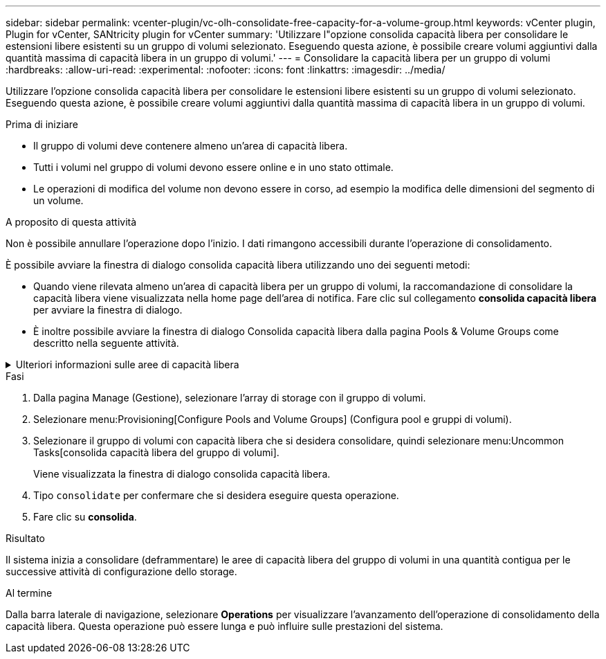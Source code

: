 ---
sidebar: sidebar 
permalink: vcenter-plugin/vc-olh-consolidate-free-capacity-for-a-volume-group.html 
keywords: vCenter plugin, Plugin for vCenter, SANtricity plugin for vCenter 
summary: 'Utilizzare l"opzione consolida capacità libera per consolidare le estensioni libere esistenti su un gruppo di volumi selezionato. Eseguendo questa azione, è possibile creare volumi aggiuntivi dalla quantità massima di capacità libera in un gruppo di volumi.' 
---
= Consolidare la capacità libera per un gruppo di volumi
:hardbreaks:
:allow-uri-read: 
:experimental: 
:nofooter: 
:icons: font
:linkattrs: 
:imagesdir: ../media/


[role="lead"]
Utilizzare l'opzione consolida capacità libera per consolidare le estensioni libere esistenti su un gruppo di volumi selezionato. Eseguendo questa azione, è possibile creare volumi aggiuntivi dalla quantità massima di capacità libera in un gruppo di volumi.

.Prima di iniziare
* Il gruppo di volumi deve contenere almeno un'area di capacità libera.
* Tutti i volumi nel gruppo di volumi devono essere online e in uno stato ottimale.
* Le operazioni di modifica del volume non devono essere in corso, ad esempio la modifica delle dimensioni del segmento di un volume.


.A proposito di questa attività
Non è possibile annullare l'operazione dopo l'inizio. I dati rimangono accessibili durante l'operazione di consolidamento.

È possibile avviare la finestra di dialogo consolida capacità libera utilizzando uno dei seguenti metodi:

* Quando viene rilevata almeno un'area di capacità libera per un gruppo di volumi, la raccomandazione di consolidare la capacità libera viene visualizzata nella home page dell'area di notifica. Fare clic sul collegamento *consolida capacità libera* per avviare la finestra di dialogo.
* È inoltre possibile avviare la finestra di dialogo Consolida capacità libera dalla pagina Pools & Volume Groups come descritto nella seguente attività.


.Ulteriori informazioni sulle aree di capacità libera
[%collapsible]
====
Un'area di capacità libera è la capacità libera che può derivare dall'eliminazione di un volume o dal mancato utilizzo di tutta la capacità disponibile durante la creazione del volume. Quando si crea un volume in un gruppo di volumi che dispone di una o più aree di capacità libera, la capacità del volume viene limitata alla maggiore area di capacità libera del gruppo di volumi. Ad esempio, se un gruppo di volumi ha una capacità libera totale di 15 GiB e l'area di capacità libera più grande è di 10 GiB, il volume più grande che è possibile creare è di 10 GiB.

È possibile consolidare la capacità libera su un gruppo di volumi per migliorare le prestazioni di scrittura. La capacità libera del gruppo di volumi si frammenterà nel tempo man mano che l'host scrive, modifica ed elimina i file. Infine, la capacità disponibile non verrà collocata in un singolo blocco contiguo, ma verrà distribuita in piccoli frammenti all'interno del gruppo di volumi. Ciò causa un'ulteriore frammentazione dei file, poiché l'host deve scrivere nuovi file come frammenti per inserirli negli intervalli disponibili dei cluster liberi.

Consolidando la capacità libera su un gruppo di volumi selezionato, si noteranno migliori performance del file system ogni volta che l'host scrive nuovi file. Il processo di consolidamento consentirà inoltre di evitare la frammentazione dei nuovi file in futuro.

====
.Fasi
. Dalla pagina Manage (Gestione), selezionare l'array di storage con il gruppo di volumi.
. Selezionare menu:Provisioning[Configure Pools and Volume Groups] (Configura pool e gruppi di volumi).
. Selezionare il gruppo di volumi con capacità libera che si desidera consolidare, quindi selezionare menu:Uncommon Tasks[consolida capacità libera del gruppo di volumi].
+
Viene visualizzata la finestra di dialogo consolida capacità libera.

. Tipo `consolidate` per confermare che si desidera eseguire questa operazione.
. Fare clic su *consolida*.


.Risultato
Il sistema inizia a consolidare (deframmentare) le aree di capacità libera del gruppo di volumi in una quantità contigua per le successive attività di configurazione dello storage.

.Al termine
Dalla barra laterale di navigazione, selezionare *Operations* per visualizzare l'avanzamento dell'operazione di consolidamento della capacità libera. Questa operazione può essere lunga e può influire sulle prestazioni del sistema.
